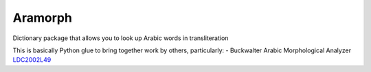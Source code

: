 Aramorph |Build Status| |Coveralls| |Pypi|
========

Dictionary package that allows you to look up Arabic words in
transliteration

This is basically Python glue to bring together work by others,
particularly: - Buckwalter Arabic Morphological Analyzer
`LDC2002L49 <http://www.ldc.upenn.edu/Catalog/catalogEntry.jsp?catalogId=LDC2002L49>`__

.. |Build Status| image:: https://travis-ci.org/alejandrogallo/aramorph.svg?branch=master
    :target: https://travis-ci.org/alejandrogallo/aramorph
.. |Coveralls| image:: https://coveralls.io/repos/github/alejandrogallo/aramorph/badge.svg?branch=master
   :target: https://coveralls.io/github/alejandrogallo/aramorph?branch=master
.. |Pypi| image:: https://badge.fury.io/py/aramorph.svg
   :target: https://badge.fury.io/py/aramorph
